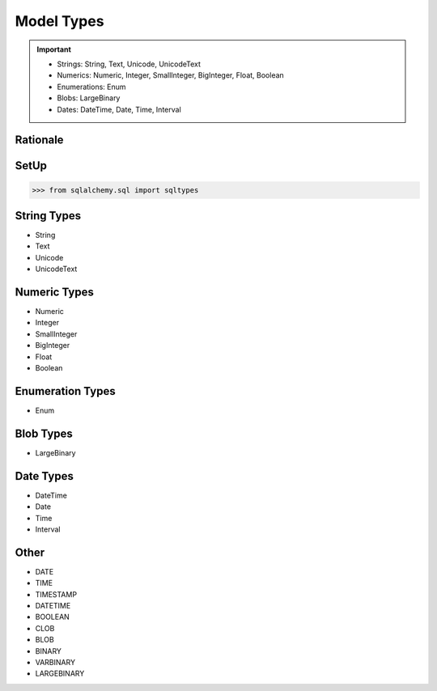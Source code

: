 Model Types
===========

.. important::

    * Strings: String, Text, Unicode, UnicodeText
    * Numerics: Numeric, Integer, SmallInteger, BigInteger, Float, Boolean
    * Enumerations: Enum
    * Blobs: LargeBinary
    * Dates: DateTime, Date, Time, Interval


Rationale
---------


SetUp
-----
>>> from sqlalchemy.sql import sqltypes


String Types
------------
* String
* Text
* Unicode
* UnicodeText


Numeric Types
-------------
* Numeric
* Integer
* SmallInteger
* BigInteger
* Float
* Boolean


Enumeration Types
-----------------
* Enum


Blob Types
----------
* LargeBinary


Date Types
----------
* DateTime
* Date
* Time
* Interval


Other
-----
* DATE
* TIME
* TIMESTAMP
* DATETIME
* BOOLEAN
* CLOB
* BLOB
* BINARY
* VARBINARY
* LARGEBINARY
